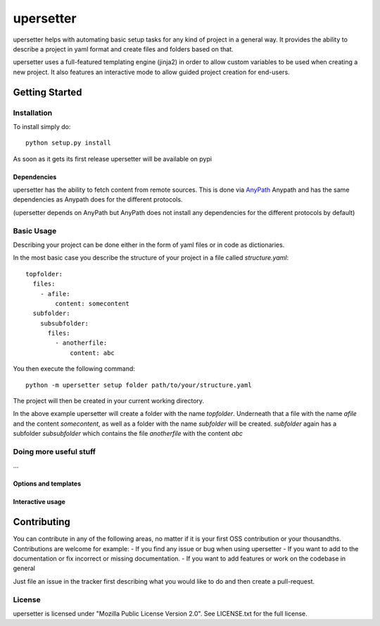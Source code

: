 ===========
upersetter
===========
upersetter helps with automating basic setup tasks for any kind of project in a general way.
It provides the ability to describe a project in yaml format and create files and folders based on that.

upersetter uses a full-featured templating engine (jinja2) in order to allow custom variables to be used when creating a new project.
It also features an interactive mode to allow guided project creation for end-users.


Getting Started
===============

Installation
------------
To install simply do::

    python setup.py install

As soon as it gets its first release upersetter will be available on pypi

Dependencies
^^^^^^^^^^^^
upersetter has the ability to fetch content from remote sources. This is done via `AnyPath <http://github...>`_
Anypath and has the same dependencies as Anypath does for the different protocols.

(upersetter depends on AnyPath but AnyPath does not install any dependencies for the different protocols by default)


Basic Usage
-----------
Describing your project can be done either in the form of yaml files or in code as dictionaries.

In the most basic case you describe the structure of your project in a file called *structure.yaml*::

   topfolder:
     files:
       - afile:
           content: somecontent
     subfolder:
       subsubfolder:
         files:
           - anotherfile:
               content: abc

You then execute the following command::

   python -m upersetter setup folder path/to/your/structure.yaml

The project will then be created in your current working directory.

In the above example upersetter will create a folder with the name *topfolder*.
Underneath that a file with the name *afile* and the content *somecontent*, as well as a folder with the name *subfolder* will be created. *subfolder* again has a subfolder *subsubfolder* which contains the file *anotherfile* with the content *abc*

Doing more useful stuff
-----------------------
...


Options and templates
^^^^^^^^^^^^^^^^^^^^^

Interactive usage
^^^^^^^^^^^^^^^^^

Contributing
============
You can contribute in any of the following areas, no matter if it is your first OSS contribution or your thousandths.
Contributions are welcome for example:
- If you find any issue or bug when using upersetter
- If you want to add to the documentation or fix incorrect or missing documentation.
- If you want to add features or work on the codebase in general

Just file an issue in the tracker first describing what you would like to do and then create a pull-request.

License
-------
upersetter is licensed under "Mozilla Public License Version 2.0". See LICENSE.txt for the full license.